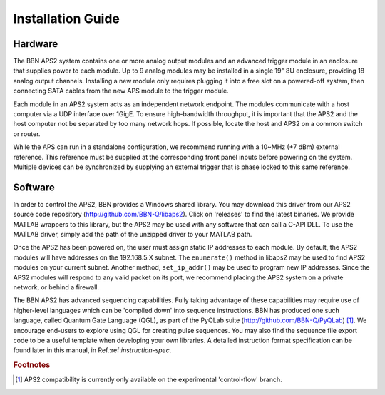Installation Guide
==================

Hardware
--------

The BBN APS2 system contains one or more analog output modules and an advanced
trigger module in an enclosure that supplies power to each module. Up to 9
analog modules may be installed in a single 19" 8U enclosure, providing 18
analog output channels. Installing a new module only requires plugging it into
a free slot on a powered-off system, then connecting SATA cables from the new
APS module to the trigger module.

Each module in an APS2 system acts as an independent network endpoint. The
modules communicate with a host computer via a UDP interface over 1GigE. To
ensure high-bandwidth throughput, it is important that the APS2 and the host
computer not be separated by too many network hops. If possible, locate the
host and APS2 on a common switch or router.

While the APS can run in a standalone configuration, we recommend running with
a 10~MHz (+7 dBm) external reference. This reference must be supplied at the
corresponding front panel inputs before powering on the system. Multiple
devices can be synchronized by supplying an external trigger that is phase
locked to this same reference.

Software
--------

In order to control the APS2, BBN provides a Windows shared library. You may
download this driver from our APS2 source code repository
(http://github.com/BBN-Q/libaps2). Click on 'releases' to find the latest
binaries. We provide MATLAB wrappers to this library, but the APS2 may be used
with any software that can call a C-API DLL. To use the MATLAB driver, simply
add the path of the unzipped driver to your MATLAB path.

Once the APS2 has been powered on, the user must assign static IP addresses to
each module. By default, the APS2 modules will have addresses on the
192.168.5.X subnet. The ``enumerate()`` method in libaps2 may be used to
find APS2 modules on your current subnet. Another method, ``set_ip_addr()``
may be used to program new IP addresses. Since the APS2 modules will respond
to any valid packet on its port, we recommend placing the APS2 system on a
private network, or behind a firewall.

The BBN APS2 has advanced sequencing capabilities. Fully taking advantage of
these capabilities may require use of higher-level languages which can be
'compiled down' into sequence instructions. BBN has produced one such
language, called Quantum Gate Language (QGL), as part of the PyQLab suite
(http://github.com/BBN-Q/PyQLab) [#f1]_.  We encourage end-users to explore using
QGL for creating pulse sequences. You may also find the sequence file export
code to be a useful template when developing your own libraries. A detailed
instruction format specification can be found later in this manual, in
Ref.:ref:`instruction-spec`.

.. rubric:: Footnotes

.. [#f1] APS2 compatibility is currently only available on the experimental
         'control-flow' branch.
